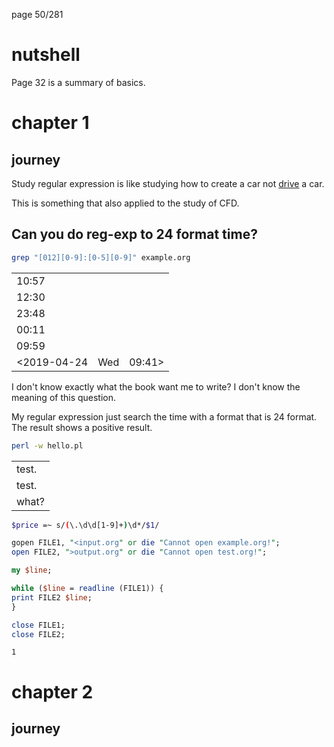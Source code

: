 page 50/281
* nutshell

  Page 32 is a summary of basics.

* chapter 1
** journey

   Study regular expression is like studying how to create a car not
   _drive_ a car.

   This is something that also applied to the study of CFD.

** Can you do reg-exp to 24 format time?

   #+BEGIN_SRC sh
     grep "[012][0-9]:[0-5][0-9]" example.org
   #+END_SRC

   #+RESULTS:
   |       10:57 |     |        |
   |       12:30 |     |        |
   |       23:48 |     |        |
   |       00:11 |     |        |
   |       09:59 |     |        |
   | <2019-04-24 | Wed | 09:41> |

   I don't know exactly what the book want me to write? I don't know
   the meaning of this question.

   My regular expression just search the time with a format that is 24
   format. The result shows a positive result.


   #+BEGIN_SRC sh
     perl -w hello.pl 
   #+END_SRC

   #+RESULTS:
   | test. |
   | test. |
   | what? |

   #+BEGIN_SRC sh
     $price =~ s/(\.\d\d[1-9]+)\d*/$1/
   #+END_SRC

   #+BEGIN_SRC perl
     gopen FILE1, "<input.org" or die "Cannot open example.org!";
     open FILE2, ">output.org" or die "Cannot open test.org!";

     my $line;

     while ($line = readline (FILE1)) {
     print FILE2 $line;
     }

     close FILE1;
     close FILE2;

   #+END_SRC

   #+RESULTS:
   : 1

* chapter 2
** journey
** 
